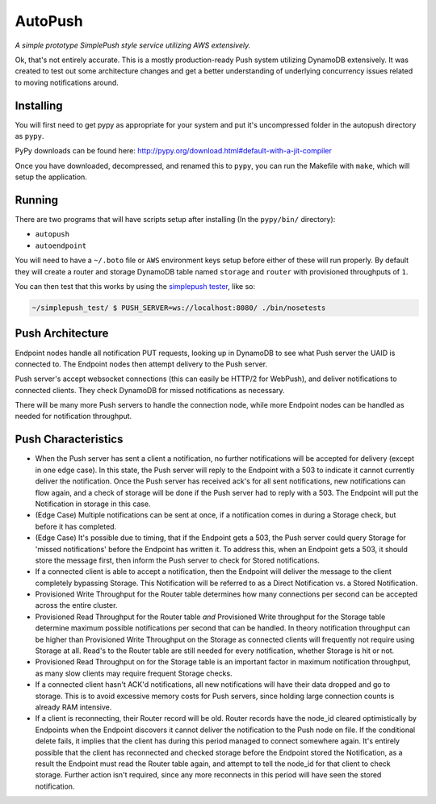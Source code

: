 ========
AutoPush
========

.. image:: https://travis-ci.org/mozilla-services/autopush.svg?branch=master
    :target: https://travis-ci.org/mozilla-services/autopush

*A simple prototype SimplePush style service utilizing AWS extensively.*

Ok, that's not entirely accurate. This is a mostly production-ready Push
system utilizing DynamoDB extensively. It was created to test out some
architecture changes and get a better understanding of underlying concurrency
issues related to moving notifications around.

Installing
==========

You will first need to get pypy as appropriate for your system and put it's
uncompressed folder in the autopush directory as ``pypy``.

PyPy downloads can be found here: http://pypy.org/download.html#default-with-a-jit-compiler

Once you have downloaded, decompressed, and renamed this to ``pypy``, you can
run the Makefile with ``make``, which will setup the application.

Running
=======

There are two programs that will have scripts setup after installing (In the
``pypy/bin/`` directory):

- ``autopush``
- ``autoendpoint``

You will need to have a ``~/.boto`` file or ``AWS`` environment keys setup
before either of these will run properly. By default they will create a router
and storage DynamoDB table named ``storage`` and ``router`` with provisioned
throughputs of ``1``.

You can then test that this works by using the `simplepush tester <https://github.com/mozilla-services/simplepush_test>`_, like so:

.. code-block:: bash

    ~/simplepush_test/ $ PUSH_SERVER=ws://localhost:8080/ ./bin/nosetests

Push Architecture
=================

Endpoint nodes handle all notification PUT requests, looking up in DynamoDB to
see what Push server the UAID is connected to. The Endpoint nodes then attempt
delivery to the Push server.

Push server's accept websocket connections (this can easily be HTTP/2 for
WebPush), and deliver notifications to connected clients. They check DynamoDB
for missed notifications as necessary.

There will be many more Push servers to handle the connection node, while more
Endpoint nodes can be handled as needed for notification throughput.

Push Characteristics
====================

- When the Push server has sent a client a notification, no further
  notifications will be accepted for delivery (except in one edge case).
  In this state, the Push server will reply to the Endpoint with a 503 to
  indicate it cannot currently deliver the notification. Once the Push
  server has received ack's for all sent notifications, new notifications
  can flow again, and a check of storage will be done if the Push server had
  to reply with a 503. The Endpoint will put the Notification in storage in
  this case.
- (Edge Case) Multiple notifications can be sent at once, if a notification
  comes in during a Storage check, but before it has completed.
- (Edge Case) It's possible due to timing, that if the Endpoint gets a 503,
  the Push server could query Storage for 'missed notifications' before the
  Endpoint has written it. To address this, when an Endpoint gets a 503, it
  should store the message first, then inform the Push server to check for
  Stored notifications.
- If a connected client is able to accept a notification, then the Endpoint
  will deliver the message to the client completely bypassing Storage. This
  Notification will be referred to as a Direct Notification vs. a Stored
  Notification.
- Provisioned Write Throughput for the Router table determines how many
  connections per second can be accepted across the entire cluster.
- Provisioned Read Throughput for the Router table *and* Provisioned Write
  throughput for the Storage table determine maximum possible notifications
  per second that can be handled. In theory notification throughput can be
  higher than Provisioned Write Throughput on the Storage as connected
  clients will frequently not require using Storage at all. Read's to the
  Router table are still needed for every notification, whether Storage is
  hit or not.
- Provisioned Read Throughput on for the Storage table is an important factor
  in maximum notification throughput, as many slow clients may require frequent
  Storage checks.
- If a connected client hasn't ACK'd notifications, all new notifications
  will have their data dropped and go to storage. This is to avoid excessive
  memory costs for Push servers, since holding large connection counts is
  already RAM intensive.
- If a client is reconnecting, their Router record will be old. Router records
  have the node_id cleared optimistically by Endpoints when the Endpoint
  discovers it cannot deliver the notification to the Push node on file. If
  the conditional delete fails, it implies that the client has during this
  period managed to connect somewhere again. It's entirely possible that the
  client has reconnected and checked storage before the Endpoint stored the
  Notification, as a result the Endpoint must read the Router table again, and
  attempt to tell the node_id for that client to check storage. Further action
  isn't required, since any more reconnects in this period will have seen the
  stored notification.
